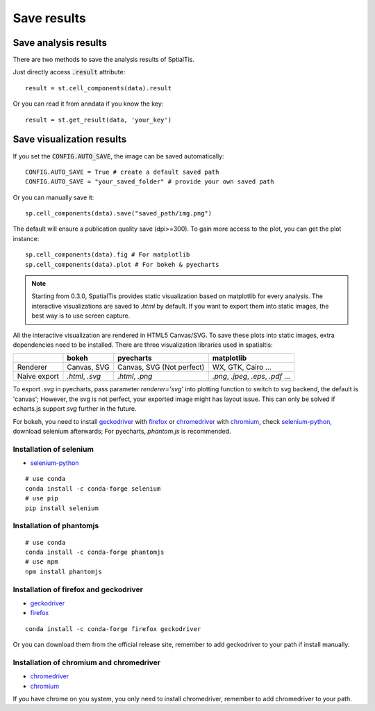 Save results
=======================

Save analysis results
++++++++++++++++++++++

There are two methods to save the analysis results of SptialTis.

Just directly access :code:`.result` attribute::

    result = st.cell_components(data).result

Or you can read it from anndata if you know the key::

    result = st.get_result(data, 'your_key')


Save visualization results
++++++++++++++++++++++++++++

If you set the :code:`CONFIG.AUTO_SAVE`, the image can be saved automatically::

    CONFIG.AUTO_SAVE = True # create a default saved path
    CONFIG.AUTO_SAVE = "your_saved_folder" # provide your own saved path

Or you can manually save it::

    sp.cell_components(data).save("saved_path/img.png")

The default will ensure a publication quality save (dpi>=300).
To gain more access to the plot, you can get the plot instance::

    sp.cell_components(data).fig # For matplotlib
    sp.cell_components(data).plot # For bokeh & pyecharts

.. note::
    Starting from 0.3.0, SpatialTis provides static visualization based on matplotlib for every analysis. The interactive
    visualizations are saved to `.html` by default. If you want to export them into static images, the best way is to
    use screen capture.

All the interactive visualization are rendered in HTML5 Canvas/SVG. To save these plots into static
images, extra dependencies need to be installed. There are three visualization libraries used in spatialtis:

+--------------+----------------------+-----------------------+-------------------+
|              | **bokeh**            | **pyecharts**         | **matplotlib**    |
+--------------+----------------------+-----------------------+-------------------+
| Renderer     | Canvas,              | Canvas,               | WX, GTK,          |
|              | SVG                  | SVG (Not perfect)     | Cairo ...         |
+--------------+----------------------+-----------------------+-------------------+
| Naive export | `.html`, `.svg`      | `.html`, `.png`       | `.png`, `.jpeg`,  |
|              |                      |                       | `.eps`, `.pdf` ...|
+--------------+----------------------+-----------------------+-------------------+


To export `.svg` in pyecharts, pass parameter `renderer='svg'` into plotting function to switch to svg backend,
the default is 'canvas'; However, the svg is not perfect, your exported image might has layout issue.
This can only be solved if echarts.js support `svg` further in the future.


For bokeh, you need to install `geckodriver <https://github.com/mozilla/geckodriver/releases>`_ with
`firefox <https://www.mozilla.org/firefox/new/>`_
or `chromedriver <https://chromedriver.chromium.org/downloads>`_ with `chromium <https://download-chromium.appspot.com/>`_,
check `selenium-python <https://selenium-python.readthedocs.io/installation.html#drivers>`_, download selenium afterwards;
For pyecharts, `phantom.js` is recommended.

Installation of selenium
--------------------------

- `selenium-python <https://selenium-python.readthedocs.io/installation.html#drivers>`_

::

    # use conda
    conda install -c conda-forge selenium
    # use pip
    pip install selenium

Installation of phantomjs
--------------------------
::

    # use conda
    conda install -c conda-forge phantomjs
    # use npm
    npm install phantomjs

Installation of firefox and geckodriver
----------------------------------------------------

- `geckodriver <https://github.com/mozilla/geckodriver/releases>`_
- `firefox <https://www.mozilla.org/firefox/new/>`_

::

    conda install -c conda-forge firefox geckodriver

Or you can download them from the official release site, remember to add geckodriver to your path if
install manually.

Installation of chromium and chromedriver
------------------------------------------

- `chromedriver <https://chromedriver.chromium.org/downloads>`_
- `chromium <https://download-chromium.appspot.com/>`_

If you have chrome on you system, you only need to install chromedriver, remember to add chromedriver to your path.
